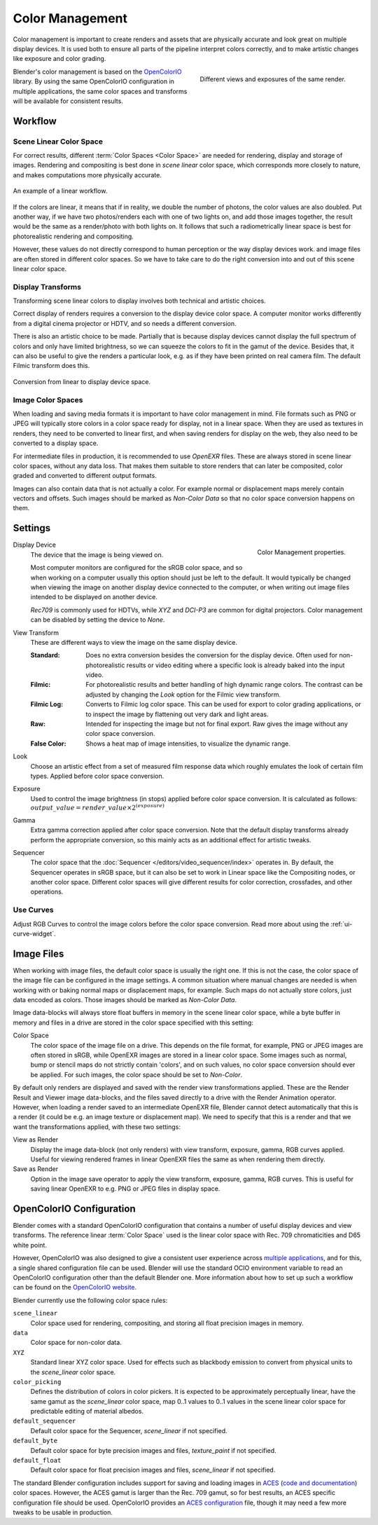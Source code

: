 .. _bpy.types.ColorManagedSequencerColorspaceSettings:
.. _bpy.types.ColorManagedDisplaySettings:
.. _bpy.types.ColorManagedViewSettings:

****************
Color Management
****************

Color management is important to create renders and assets that are physically accurate and look great
on multiple display devices. It is used both to ensure all parts of the pipeline interpret colors correctly,
and to make artistic changes like exposure and color grading.

.. figure:: /images/render_color-management_different-exposures.jpg
   :width: 300px
   :align: right

   Different views and exposures of the same render.

Blender's color management is based on the `OpenColorIO <https://opencolorio.org/>`__ library.
By using the same OpenColorIO configuration in multiple applications,
the same color spaces and transforms will be available for consistent results.


Workflow
========

Scene Linear Color Space
------------------------

For correct results, different :term:`Color Spaces <Color Space>`
are needed for rendering, display and storage of images.
Rendering and compositing is best done in *scene linear* color space,
which corresponds more closely to nature, and makes computations more physically accurate.

.. figure:: /images/render_color-management_linear-workflow.svg
   :width: 100%
   :align: center

   An example of a linear workflow.

If the colors are linear, it means that if in reality, we double the number of photons,
the color values are also doubled. Put another way,
if we have two photos/renders each with one of two lights on, and add those images together,
the result would be the same as a render/photo with both lights on. It follows that such
a radiometrically linear space is best for photorealistic rendering and compositing.

However, these values do not directly correspond to human perception or the way display devices
work. and image files are often stored in different color spaces.
So we have to take care to do the right conversion into and out of this scene linear color space.


Display Transforms
------------------

Transforming scene linear colors to display involves both technical and artistic choices.

Correct display of renders requires a conversion to the display device color space.
A computer monitor works differently from a digital cinema projector or HDTV,
and so needs a different conversion.

There is also an artistic choice to be made.
Partially that is because display devices cannot display the full spectrum of colors and
only have limited brightness, so we can squeeze the colors to fit in the gamut of the device.
Besides that, it can also be useful to give the renders a particular look,
e.g. as if they have been printed on real camera film.
The default Filmic transform does this.

.. figure:: /images/render_color-management_linear-display-space.svg
   :width: 100%
   :align: center

   Conversion from linear to display device space.


Image Color Spaces
------------------

When loading and saving media formats it is important to have color management in mind.
File formats such as PNG or JPEG will typically store colors in a color space ready for
display, not in a linear space. When they are used as textures in renders,
they need to be converted to linear first, and when saving renders for display on the web,
they also need to be converted to a display space.

For intermediate files in production, it is recommended to use *OpenEXR* files.
These are always stored in scene linear color spaces, without any data loss.
That makes them suitable to store renders that can later be composited, color graded and
converted to different output formats.

Images can also contain data that is not actually a color. For example normal or displacement maps
merely contain vectors and offsets. Such images should be marked as *Non-Color Data* so
that no color space conversion happens on them.


.. _render-post-color-management:

Settings
========

.. reference::

   :Editor:    Properties
   :Panel:     :menuselection:`Render Properties --> Color Management`

.. figure:: /images/render_color-management_panel.png
   :align: right

   Color Management properties.

.. _bpy.types.ColorManagedDisplaySettings.display_device:

Display Device
   The device that the image is being viewed on.

   Most computer monitors are configured for the sRGB color space,
   and so when working on a computer usually this option should just be left to the default.
   It would typically be changed when viewing the image on another display device connected to the computer,
   or when writing out image files intended to be displayed on another device.

   *Rec709* is commonly used for HDTVs, while *XYZ* and *DCI-P3* are common for digital projectors.
   Color management can be disabled by setting the device to *None*.

.. _bpy.types.ColorManagedViewSettings.view_transform:

View Transform
   These are different ways to view the image on the same display device.

   :Standard:
      Does no extra conversion besides the conversion for the display device. Often used for
      non-photorealistic results or video editing where a specific look is already baked into
      the input video.
   :Filmic:
      For photorealistic results and better handling of high dynamic range colors.
      The contrast can be adjusted by changing the *Look* option for the Filmic view transform.
   :Filmic Log:
      Converts to Filmic log color space. This can be used for export to color grading applications,
      or to inspect the image by flattening out very dark and light areas.
   :Raw:
      Intended for inspecting the image but not for final export.
      Raw gives the image without any color space conversion.
   :False Color:
      Shows a heat map of image intensities, to visualize the dynamic range.

.. _bpy.types.ColorManagedViewSettings.look:

Look
   Choose an artistic effect from a set of measured film response data
   which roughly emulates the look of certain film types. Applied before color space conversion.

.. _bpy.types.ColorManagedViewSettings.exposure:

Exposure
   Used to control the image brightness (in stops) applied before color space conversion.
   It is calculated as follows: :math:`output\_value = render\_value × 2^{(exposure)}`

.. _bpy.types.ColorManagedViewSettings.gamma:

Gamma
   Extra gamma correction applied after color space conversion.
   Note that the default display transforms already perform the appropriate conversion,
   so this mainly acts as an additional effect for artistic tweaks.

.. _bpy.types.ColorManagedSequencerColorspaceSettings.name:

Sequencer
   The color space that the :doc:`Sequencer </editors/video_sequencer/index>` operates in.
   By default, the Sequencer operates in sRGB space,
   but it can also be set to work in Linear space like the Compositing nodes, or another color space.
   Different color spaces will give different results for color correction, crossfades, and other operations.


.. _bpy.types.ColorManagedViewSettings.use_curve_mapping:

Use Curves
----------

Adjust RGB Curves to control the image colors before the color space conversion.
Read more about using the :ref:`ui-curve-widget`.


Image Files
===========

When working with image files, the default color space is usually the right one.
If this is not the case, the color space of the image file can be configured in the image settings.
A common situation where manual changes are needed is when working with or baking normal maps or displacement maps,
for example. Such maps do not actually store colors, just data encoded as colors.
Those images should be marked as *Non-Color Data*.

Image data-blocks will always store float buffers in memory in the scene linear color space,
while a byte buffer in memory and files in a drive are stored in the color space specified with this setting:

Color Space
   The color space of the image file on a drive. This depends on the file format,
   for example, PNG or JPEG images are often stored in sRGB, while OpenEXR images are stored in a linear color space.
   Some images such as normal, bump or stencil maps do not strictly contain 'colors',
   and on such values, no color space conversion should ever be applied.
   For such images, the color space should be set to *Non-Color*.

By default only renders are displayed and saved with the render view transformations applied.
These are the Render Result and Viewer image data-blocks,
and the files saved directly to a drive with the Render Animation operator.
However, when loading a render saved to an intermediate OpenEXR file,
Blender cannot detect automatically that this is a render
(it could be e.g. an image texture or displacement map).
We need to specify that this is a render and that we want the transformations applied,
with these two settings:

View as Render
   Display the image data-block (not only renders) with view transform, exposure, gamma, RGB curves applied.
   Useful for viewing rendered frames in linear OpenEXR files the same as when rendering them directly.
Save as Render
   Option in the image save operator to apply the view transform, exposure, gamma, RGB curves.
   This is useful for saving linear OpenEXR to e.g. PNG or JPEG files in display space.


OpenColorIO Configuration
=========================

Blender comes with a standard OpenColorIO configuration that
contains a number of useful display devices and view transforms.
The reference linear :term:`Color Space` used is the linear color space
with Rec. 709 chromaticities and D65 white point.

However, OpenColorIO was also designed to give a consistent user experience across
`multiple applications <https://opencolorio.org/#supported_apps>`__,
and for this, a single shared configuration file can be used.
Blender will use the standard OCIO environment variable to read an OpenColorIO configuration
other than the default Blender one. More information about how to set up such a workflow
can be found on the `OpenColorIO website <https://opencolorio.org/>`__.

Blender currently use the following color space rules:

``scene_linear``
   Color space used for rendering, compositing, and storing all float precision images in memory.
``data``
   Color space for non-color data.
``XYZ``
   Standard linear XYZ color space. Used for effects such as blackbody emission to convert
   from physical units to the *scene_linear* color space.
``color_picking``
   Defines the distribution of colors in color pickers. It is expected to
   be approximately perceptually linear, have the same gamut as the *scene_linear* color space,
   map 0..1 values to 0..1 values in the scene linear color space for predictable editing of material albedos.
``default_sequencer``
   Default color space for the Sequencer, *scene_linear* if not specified.
``default_byte``
   Default color space for byte precision images and files, *texture_paint* if not specified.
``default_float``
   Default color space for float precision images and files, *scene_linear* if not specified.

The standard Blender configuration includes support for saving and loading images in
`ACES <https://www.oscars.org/science-technology/sci-tech-projects/aces>`__
(`code and documentation <https://github.com/ampas/aces-dev>`__) color spaces.
However, the ACES gamut is larger than the Rec. 709 gamut, so for best results,
an ACES specific configuration file should be used. OpenColorIO provides
an `ACES configuration <https://opencolorio.readthedocs.io/en/latest/configurations/_index.html>`__ file,
though it may need a few more tweaks to be usable in production.
